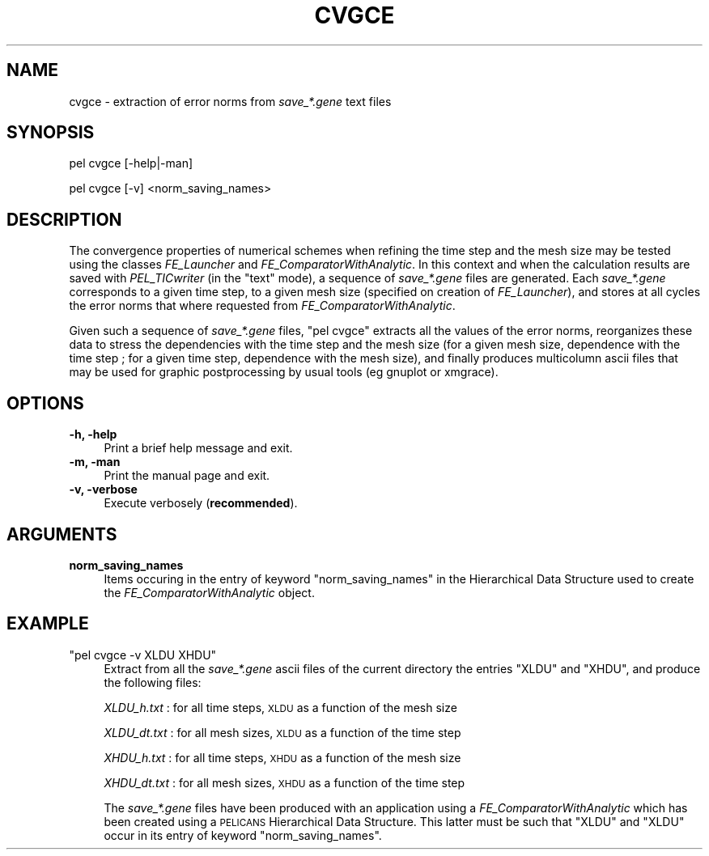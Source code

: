 .\" Automatically generated by Pod::Man v1.37, Pod::Parser v1.32
.\"
.\" Standard preamble:
.\" ========================================================================
.de Sh \" Subsection heading
.br
.if t .Sp
.ne 5
.PP
\fB\\$1\fR
.PP
..
.de Sp \" Vertical space (when we can't use .PP)
.if t .sp .5v
.if n .sp
..
.de Vb \" Begin verbatim text
.ft CW
.nf
.ne \\$1
..
.de Ve \" End verbatim text
.ft R
.fi
..
.\" Set up some character translations and predefined strings.  \*(-- will
.\" give an unbreakable dash, \*(PI will give pi, \*(L" will give a left
.\" double quote, and \*(R" will give a right double quote.  \*(C+ will
.\" give a nicer C++.  Capital omega is used to do unbreakable dashes and
.\" therefore won't be available.  \*(C` and \*(C' expand to `' in nroff,
.\" nothing in troff, for use with C<>.
.tr \(*W-
.ds C+ C\v'-.1v'\h'-1p'\s-2+\h'-1p'+\s0\v'.1v'\h'-1p'
.ie n \{\
.    ds -- \(*W-
.    ds PI pi
.    if (\n(.H=4u)&(1m=24u) .ds -- \(*W\h'-12u'\(*W\h'-12u'-\" diablo 10 pitch
.    if (\n(.H=4u)&(1m=20u) .ds -- \(*W\h'-12u'\(*W\h'-8u'-\"  diablo 12 pitch
.    ds L" ""
.    ds R" ""
.    ds C` ""
.    ds C' ""
'br\}
.el\{\
.    ds -- \|\(em\|
.    ds PI \(*p
.    ds L" ``
.    ds R" ''
'br\}
.\"
.\" If the F register is turned on, we'll generate index entries on stderr for
.\" titles (.TH), headers (.SH), subsections (.Sh), items (.Ip), and index
.\" entries marked with X<> in POD.  Of course, you'll have to process the
.\" output yourself in some meaningful fashion.
.if \nF \{\
.    de IX
.    tm Index:\\$1\t\\n%\t"\\$2"
..
.    nr % 0
.    rr F
.\}
.\"
.\" For nroff, turn off justification.  Always turn off hyphenation; it makes
.\" way too many mistakes in technical documents.
.hy 0
.if n .na
.\"
.\" Accent mark definitions (@(#)ms.acc 1.5 88/02/08 SMI; from UCB 4.2).
.\" Fear.  Run.  Save yourself.  No user-serviceable parts.
.    \" fudge factors for nroff and troff
.if n \{\
.    ds #H 0
.    ds #V .8m
.    ds #F .3m
.    ds #[ \f1
.    ds #] \fP
.\}
.if t \{\
.    ds #H ((1u-(\\\\n(.fu%2u))*.13m)
.    ds #V .6m
.    ds #F 0
.    ds #[ \&
.    ds #] \&
.\}
.    \" simple accents for nroff and troff
.if n \{\
.    ds ' \&
.    ds ` \&
.    ds ^ \&
.    ds , \&
.    ds ~ ~
.    ds /
.\}
.if t \{\
.    ds ' \\k:\h'-(\\n(.wu*8/10-\*(#H)'\'\h"|\\n:u"
.    ds ` \\k:\h'-(\\n(.wu*8/10-\*(#H)'\`\h'|\\n:u'
.    ds ^ \\k:\h'-(\\n(.wu*10/11-\*(#H)'^\h'|\\n:u'
.    ds , \\k:\h'-(\\n(.wu*8/10)',\h'|\\n:u'
.    ds ~ \\k:\h'-(\\n(.wu-\*(#H-.1m)'~\h'|\\n:u'
.    ds / \\k:\h'-(\\n(.wu*8/10-\*(#H)'\z\(sl\h'|\\n:u'
.\}
.    \" troff and (daisy-wheel) nroff accents
.ds : \\k:\h'-(\\n(.wu*8/10-\*(#H+.1m+\*(#F)'\v'-\*(#V'\z.\h'.2m+\*(#F'.\h'|\\n:u'\v'\*(#V'
.ds 8 \h'\*(#H'\(*b\h'-\*(#H'
.ds o \\k:\h'-(\\n(.wu+\w'\(de'u-\*(#H)/2u'\v'-.3n'\*(#[\z\(de\v'.3n'\h'|\\n:u'\*(#]
.ds d- \h'\*(#H'\(pd\h'-\w'~'u'\v'-.25m'\f2\(hy\fP\v'.25m'\h'-\*(#H'
.ds D- D\\k:\h'-\w'D'u'\v'-.11m'\z\(hy\v'.11m'\h'|\\n:u'
.ds th \*(#[\v'.3m'\s+1I\s-1\v'-.3m'\h'-(\w'I'u*2/3)'\s-1o\s+1\*(#]
.ds Th \*(#[\s+2I\s-2\h'-\w'I'u*3/5'\v'-.3m'o\v'.3m'\*(#]
.ds ae a\h'-(\w'a'u*4/10)'e
.ds Ae A\h'-(\w'A'u*4/10)'E
.    \" corrections for vroff
.if v .ds ~ \\k:\h'-(\\n(.wu*9/10-\*(#H)'\s-2\u~\d\s+2\h'|\\n:u'
.if v .ds ^ \\k:\h'-(\\n(.wu*10/11-\*(#H)'\v'-.4m'^\v'.4m'\h'|\\n:u'
.    \" for low resolution devices (crt and lpr)
.if \n(.H>23 .if \n(.V>19 \
\{\
.    ds : e
.    ds 8 ss
.    ds o a
.    ds d- d\h'-1'\(ga
.    ds D- D\h'-1'\(hy
.    ds th \o'bp'
.    ds Th \o'LP'
.    ds ae ae
.    ds Ae AE
.\}
.rm #[ #] #H #V #F C
.\" ========================================================================
.\"
.IX Title "CVGCE 1"
.TH CVGCE 1 "2010-03-17" "perl v5.8.8" "User Contributed Perl Documentation"
.SH "NAME"
cvgce \- extraction of error norms from \fIsave_*.gene\fR text files
.SH "SYNOPSIS"
.IX Header "SYNOPSIS"
pel cvgce [\-help|\-man]
.PP
pel cvgce [\-v] <norm_saving_names>
.SH "DESCRIPTION"
.IX Header "DESCRIPTION"
The convergence properties of numerical schemes when refining
the time step and the mesh size may be tested using the classes
\&\fIFE_Launcher\fR and \fIFE_ComparatorWithAnalytic\fR. In this context and
when the calculation
results are saved with \fIPEL_TICwriter\fR (in the \*(L"text\*(R" mode), a sequence
of \fIsave_*.gene\fR files are generated.
Each \fIsave_*.gene\fR corresponds to a given
time step, to a given mesh size (specified on creation of \fIFE_Launcher\fR),
and stores at all cycles the error norms that where requested
from \fIFE_ComparatorWithAnalytic\fR.
.PP
Given such a sequence of \fIsave_*.gene\fR files, \f(CW\*(C`pel cvgce\*(C'\fR extracts
all the values of the error norms, reorganizes these data to stress the
dependencies with the time step and the mesh size (for a given mesh size,
dependence with the time step ; for a given time step, dependence with
the mesh size), and finally produces multicolumn ascii files that may be
used for graphic postprocessing by usual tools (eg gnuplot or xmgrace).
.SH "OPTIONS"
.IX Header "OPTIONS"
.IP "\fB\-h, \-help\fR" 4
.IX Item "-h, -help"
Print a brief help message and exit.
.IP "\fB\-m, \-man\fR" 4
.IX Item "-m, -man"
Print the manual page and exit.
.IP "\fB\-v, \-verbose\fR" 4
.IX Item "-v, -verbose"
Execute verbosely (\fBrecommended\fR).
.SH "ARGUMENTS"
.IX Header "ARGUMENTS"
.IP "\fBnorm_saving_names\fR" 4
.IX Item "norm_saving_names"
Items occuring in the entry of keyword \f(CW\*(C`norm_saving_names\*(C'\fR
in the Hierarchical Data Structure used to create the
\&\fIFE_ComparatorWithAnalytic\fR object.
.SH "EXAMPLE"
.IX Header "EXAMPLE"
.ie n .IP """pel cvgce \-v XLDU XHDU""" 4
.el .IP "\f(CWpel cvgce \-v XLDU XHDU\fR" 4
.IX Item "pel cvgce -v XLDU XHDU"
Extract from all the \fIsave_*.gene\fR ascii files of the current directory
the entries \f(CW\*(C`XLDU\*(C'\fR and \f(CW\*(C`XHDU\*(C'\fR, and produce the following files:
.Sp
\&\fIXLDU_h.txt\fR : for all time steps, \s-1XLDU\s0 as a function of the mesh size
.Sp
\&\fIXLDU_dt.txt\fR : for all mesh sizes, \s-1XLDU\s0 as a function of the time step
.Sp
\&\fIXHDU_h.txt\fR : for all time steps, \s-1XHDU\s0 as a function of the mesh size
.Sp
\&\fIXHDU_dt.txt\fR : for all mesh sizes, \s-1XHDU\s0 as a function of the time step
.Sp
The \fIsave_*.gene\fR files have been produced with an application using
a \fIFE_ComparatorWithAnalytic\fR which has been created using a \s-1PELICANS\s0
Hierarchical Data Structure. This latter must be such that \f(CW"XLDU"\fR
and \f(CW"XLDU"\fR occur in its entry of keyword \f(CW\*(C`norm_saving_names\*(C'\fR.
